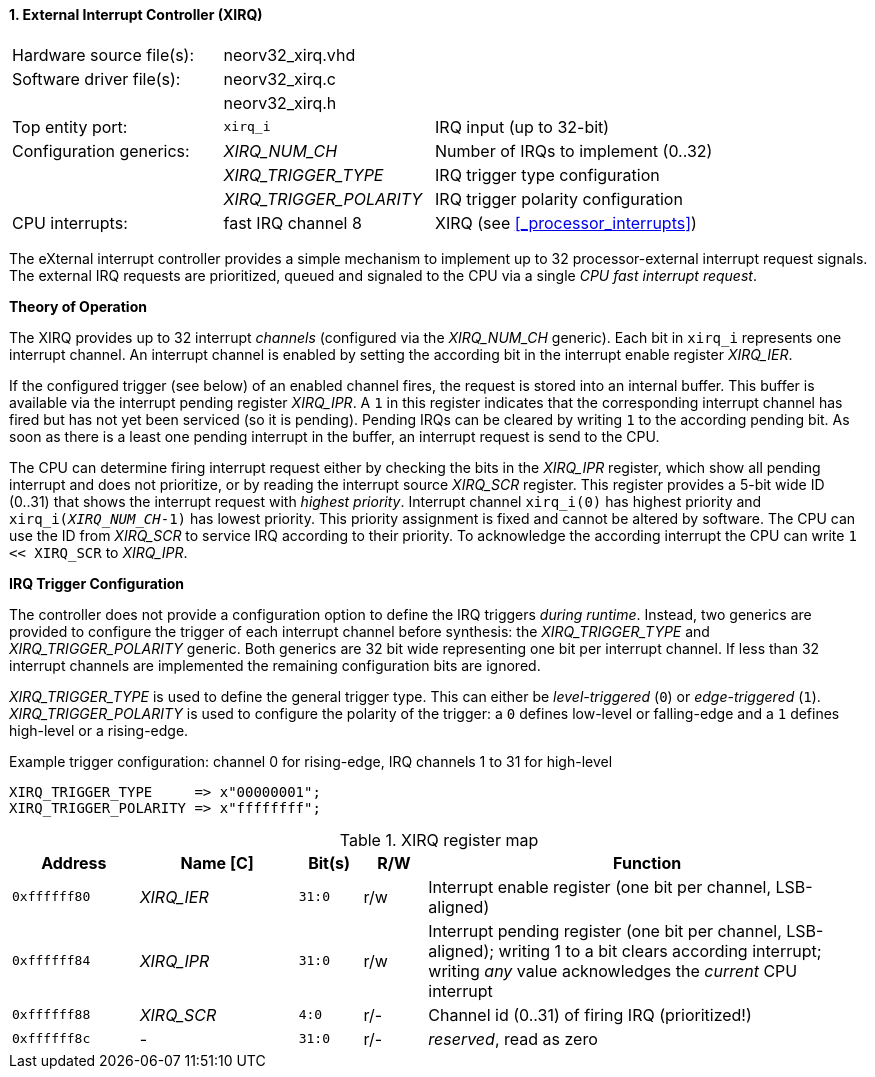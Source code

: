 <<<
:sectnums:
==== External Interrupt Controller (XIRQ)

[cols="<3,<3,<4"]
[frame="topbot",grid="none"]
|=======================
| Hardware source file(s): | neorv32_xirq.vhd |
| Software driver file(s): | neorv32_xirq.c |
|                          | neorv32_xirq.h |
| Top entity port:         | `xirq_i` | IRQ input (up to 32-bit)
| Configuration generics:  | _XIRQ_NUM_CH_           | Number of IRQs to implement (0..32)
|                          | _XIRQ_TRIGGER_TYPE_     | IRQ trigger type configuration
|                          | _XIRQ_TRIGGER_POLARITY_ | IRQ trigger polarity configuration
| CPU interrupts:          | fast IRQ channel 8 | XIRQ (see <<_processor_interrupts>>)
|=======================

The eXternal interrupt controller provides a simple mechanism to implement up to 32 processor-external interrupt
request signals. The external IRQ requests are prioritized, queued and signaled to the CPU via a
single _CPU fast interrupt request_.

**Theory of Operation**

The XIRQ provides up to 32 interrupt _channels_ (configured via the _XIRQ_NUM_CH_ generic). Each bit in `xirq_i`
represents one interrupt channel. An interrupt channel is enabled by setting the according bit in the
interrupt enable register _XIRQ_IER_.

If the configured trigger (see below) of an enabled channel fires, the request is stored into an internal buffer.
This buffer is available via the interrupt pending register _XIRQ_IPR_. A `1` in this register indicates that the
corresponding interrupt channel has fired but has not yet been serviced (so it is pending). Pending IRQs can be
cleared by writing `1` to the according pending bit. As soon as there is a least one pending interrupt in the
buffer, an interrupt request is send to the CPU.

The CPU can determine firing interrupt request either by checking the bits in the _XIRQ_IPR_ register, which show all
pending interrupt and does not prioritize, or by reading the interrupt source _XIRQ_SCR_ register.
This register provides a 5-bit wide ID (0..31) that shows the interrupt request with _highest priority_.
Interrupt channel `xirq_i(0)` has highest priority and `xirq_i(_XIRQ_NUM_CH_-1)` has lowest priority.
This priority assignment is fixed and cannot be altered by software.
The CPU can use the ID from _XIRQ_SCR_ to service IRQ according to their priority. To acknowledge the according
interrupt the CPU can write `1 << XIRQ_SCR` to _XIRQ_IPR_.

**IRQ Trigger Configuration**

The controller does not provide a configuration option to define the IRQ triggers _during runtime_. Instead, two
generics are provided to configure the trigger of each interrupt channel before synthesis: the _XIRQ_TRIGGER_TYPE_
and _XIRQ_TRIGGER_POLARITY_ generic. Both generics are 32 bit wide representing one bit per interrupt channel. If
less than 32 interrupt channels are implemented the remaining configuration bits are ignored.

_XIRQ_TRIGGER_TYPE_ is used to define the general trigger type. This can either be _level-triggered_ (`0`) or
_edge-triggered_ (`1`). _XIRQ_TRIGGER_POLARITY_ is used to configure the polarity of the trigger: a `0` defines
low-level or falling-edge and a `1` defines high-level or a rising-edge.

.Example trigger configuration: channel 0 for rising-edge, IRQ channels 1 to 31 for high-level
[source, vhdl]
----
XIRQ_TRIGGER_TYPE     => x"00000001";  
XIRQ_TRIGGER_POLARITY => x"ffffffff";  
----

.XIRQ register map
[cols="^4,<5,^2,^2,<14"]
[options="header",grid="all"]
|=======================
| Address | Name [C] | Bit(s) | R/W | Function
| `0xffffff80` | _XIRQ_IER_ | `31:0` | r/w | Interrupt enable register (one bit per channel, LSB-aligned)
| `0xffffff84` | _XIRQ_IPR_ | `31:0` | r/w | Interrupt pending register (one bit per channel, LSB-aligned); writing 1 to a bit clears according interrupt; writing _any_ value acknowledges the _current_ CPU interrupt
| `0xffffff88` | _XIRQ_SCR_ |  `4:0` | r/- | Channel id (0..31) of firing IRQ (prioritized!)
| `0xffffff8c` | -          | `31:0` | r/- | _reserved_, read as zero
|=======================
